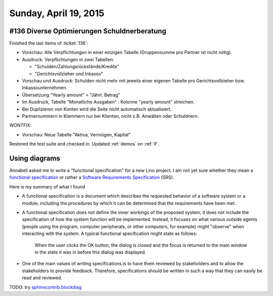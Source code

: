======================
Sunday, April 19, 2015
======================


#136 Diverse Optimierungen Schuldnerberatung
============================================

Finished the last items of :ticket:`136`:


- Vorschau: Alle Verpflichtungen in einer einzigen Tabelle
  (Gruppensumme pro Partner ist nicht nötig).  

- Ausdruck: Verpflichtungen in zwei Tabellen:

  - "Schulden/Zahlungsrückstände/Kredite"
  - "Gerichtsvollzieher und Inkasso"

- Vorschau und Ausdruck: Schulden nicht mehr mit jeweils einer eigenen
  Tabelle pro Gerichtsvollzieher bzw. Inkassounternehmen.

- Übersetzung "Yearly amount" = "Jährl. Betrag"

- Im Ausdruck, Tabelle "Monatliche Ausgaben" : Kolonne "yearly amount"
  streichen.

- Bei Duplizieren von Konten wird die Seite nicht automatisch
  aktualisiert.

- Partnernummern in Klammern nur bei Klienten, nicht z.B. Anwälten
  oder Schuldnern.


WONTFIX:

- Vorschau: Neue Tabelle "Aktiva, Vermögen, Kapital"

Restored the test suite and checked in. Updated :ref:`demos` on :ref:`lf`.

Using diagrams
==============

Annabell asked me to write a "functional specification" for a new Lino
project.  I am not yet sure whether they mean a `functional
specification
<https://en.wikipedia.org/wiki/Functional_specification>`_ or rather a
`Software Requirements Specification
<https://de.wikipedia.org/wiki/Software_Requirements_Specification>`_
(SRS).

Here is my summary of what I found 

- A functional specification is a document which describes the requested
  behavior of a software system or a module, including the procedures by
  which it can be determined that the requirements have been met.
- A functional specification does not define the inner workings of the
  proposed system; it does not include the specification of how the
  system function will be implemented. Instead, it focuses on what
  various outside agents (people using the program, computer
  peripherals, or other computers, for example) might "observe" when
  interacting with the system. A typical functional specification
  might state as follows:

    When the user clicks the OK button, the dialog is closed and the
    focus is returned to the main window in the state it was in before
    this dialog was displayed.

- One of the main values of writing specifications is to have them
  reviewed by stakeholders and to allow the stakeholders to provide
  feedback. Therefore, specifications should be written in such a way
  that they can easily be read and reviewed.


TODO: try `sphinxcontrib.blockdiag
<http://blockdiag.com/en/blockdiag/sphinxcontrib.html>`_
